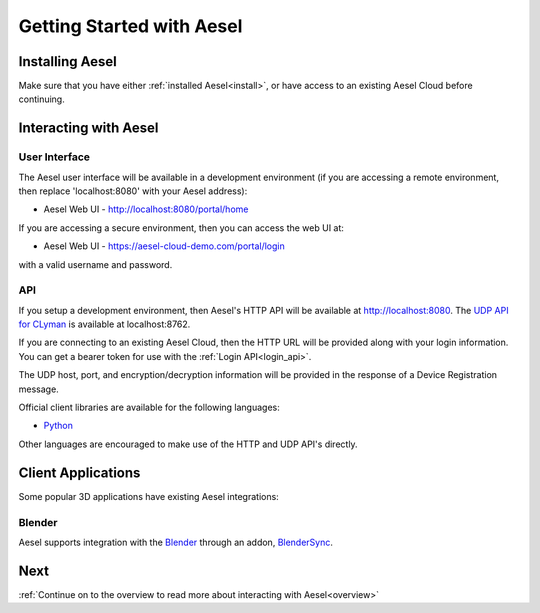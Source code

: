 .. _quickstart:

Getting Started with Aesel
==========================

Installing Aesel
----------------

Make sure that you have either :ref:`installed Aesel<install>`, or have access
to an existing Aesel Cloud before continuing.

Interacting with Aesel
----------------------

User Interface
~~~~~~~~~~~~~~

The Aesel user interface will be available in a development environment
(if you are accessing a remote environment, then replace 'localhost:8080' with
your Aesel address):

* Aesel Web UI - http://localhost:8080/portal/home

If you are accessing a secure environment, then you can access the web UI at:

* Aesel Web UI - https://aesel-cloud-demo.com/portal/login

with a valid username and password.

API
~~~

If you setup a development environment, then Aesel's HTTP API will be available
at http://localhost:8080.  The `UDP API for CLyman <https://clyman.readthedocs.io/en/v2/pages/Events_API.html>`__
is available at localhost:8762.

If you are connecting to an existing Aesel Cloud, then the HTTP URL will be
provided along with your login information.  You can get a bearer token for use
with the :ref:`Login API<login_api>`.

The UDP host, port, and encryption/decryption information will be provided in
the response of a Device Registration message.

Official client libraries are available for the following languages:

* `Python <https://pyaesel.readthedocs.io/en/latest/index.html>`__

Other languages are encouraged to make use of the HTTP and UDP API's directly.

Client Applications
-------------------

Some popular 3D applications have existing Aesel integrations:

Blender
~~~~~~~

Aesel supports integration with the `Blender <https://www.blender.org/>`__ through
an addon, `BlenderSync <https://blendersync.readthedocs.io/en/latest/>`__.


Next
----

:ref:`Continue on to the overview to read more about interacting with Aesel<overview>`
